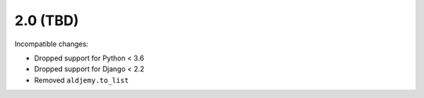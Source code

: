 2.0 (TBD)
+++++++++

Incompatible changes:

* Dropped support for Python < 3.6
* Dropped support for Django < 2.2
* Removed ``aldjemy.to_list``
